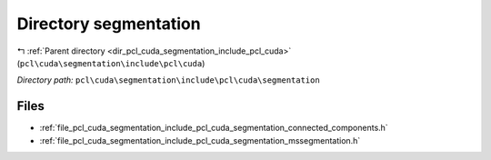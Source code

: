 .. _dir_pcl_cuda_segmentation_include_pcl_cuda_segmentation:


Directory segmentation
======================


|exhale_lsh| :ref:`Parent directory <dir_pcl_cuda_segmentation_include_pcl_cuda>` (``pcl\cuda\segmentation\include\pcl\cuda``)

.. |exhale_lsh| unicode:: U+021B0 .. UPWARDS ARROW WITH TIP LEFTWARDS

*Directory path:* ``pcl\cuda\segmentation\include\pcl\cuda\segmentation``


Files
-----

- :ref:`file_pcl_cuda_segmentation_include_pcl_cuda_segmentation_connected_components.h`
- :ref:`file_pcl_cuda_segmentation_include_pcl_cuda_segmentation_mssegmentation.h`


